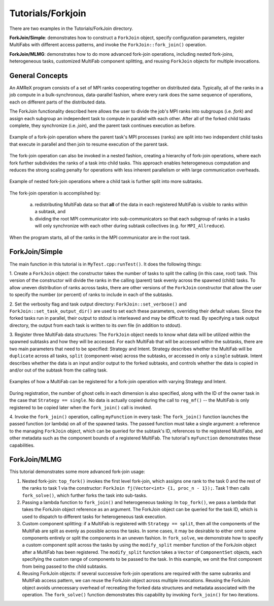 .. role:: cpp(code)
   :language: c++

.. role:: fortran(code)
   :language: fortran

Tutorials/Forkjoin
==================

There are two examples in the Tutorials/ForkJoin directory.

**ForkJoin/Simple**: demonstrates how to construct a ``ForkJoin`` object, specify
configuration parameters, register MultiFabs with different access
patterns, and invoke the ``ForkJoin::fork_join()`` operation.

**ForkJoin/MLMG**: demonstrates how to do more advanced fork-join operations,
including nested fork-joins, heterogeneous tasks, customized MultiFab
component splitting, and reusing ``ForkJoin`` objects for multiple
invocations.

**General Concepts**
--------------------

An AMReX program consists of a set of MPI ranks cooperating together on
distributed data.
Typically, all of the ranks in a job compute in a bulk-synchronous,
data-parallel fashion, where every rank does the same sequence of
operations, each on different parts of the distributed data.

The ForkJoin functionality described here allows the user to divide the
job's MPI ranks into subgroups (i.e. `fork`) and assign each subgroup
an independent task to compute in parallel with each other.
After all of the forked child tasks complete, they synchronize
(i.e. `join`), and the parent task continues execution as before.

.. figure:: figs/fork_join_tasks.png
   :scale: 80 %
   :align: center
   :alt: Fork-Join Tasks

   Example of a fork-join operation where the parent task's MPI processes (ranks) are
   split into two independent child tasks that execute in parallel and
   then join to resume execution of the parent task.

The fork-join operation can also be invoked in a nested fashion,
creating a hierarchy of fork-join operations, where each fork further
subdivides the ranks of a task into child tasks.
This approach enables heterogeneous computation and reduces the strong
scaling penalty for operations with less inherent parallelism or with
large communication overheads.

.. figure:: figs/nested_fork_join_tasks.png
   :scale: 80 %
   :align: center
   :alt: Nested Fork-Join Tasks

   Example of nested fork-join operations where a child task is further
   split into more subtasks.

The fork-join operation is accomplished by:

  a) redistributing MultiFab data so that **all** of the data in each
     registered MultiFab is visible to ranks within a subtask, and

  b) dividing the root MPI communicator into sub-communicators so that
     each subgroup of ranks in a tasks will only synchronize with each
     other during subtask collectives (e.g. for ``MPI_Allreduce``).

When the program starts, all of the ranks in the MPI communicator are
in the root task.

**ForkJoin/Simple**
-------------------

The main function in this tutorial is in ``MyTest.cpp:runTest()``.
It does the following things:

1. Create a ``ForkJoin`` object: the constructor takes the number of
tasks to split the calling (in this case, root) task.
This version of the constructor will divide the ranks in the calling
(parent) task evenly across the spawned (child) tasks.
To allow uneven distribution of ranks across tasks, there are other
versions of the ``ForkJoin`` constructor that allow the user to specify
the number (or percent) of ranks to include in each of the subtasks.

2. Set the verbosity flag and task output directory:
``ForkJoin::set_verbose()`` and ``ForkJoin::set_task_output_dir()``
are used to set each these parameters, overriding their default values.
Since the forked tasks run in parallel, their output to stdout
is interleaved and may be difficult to read.
By specifying a task output directory, the output from each task
is written to its own file (in addition to stdout).

3. Register three MultiFab data structures:
The ``ForkJoin`` object needs to know what data will be utilized within the
spawned subtasks and how they will be accessed.
For each MultiFab that will be accessed within the subtasks, there are
two main parameters that need to be specified: Strategy and Intent.
Strategy describes whether the MultiFab will be ``duplicate`` across
all tasks, ``split`` (component-wise) across the subtasks, or accessed
in only a ``single`` subtask.
Intent describes whether the data is an input and/or output to the
forked subtasks, and controls whether the data is copied in and/or out
of the subtask from the calling task.

.. figure:: figs/mf_remap_hires.png
   :align: center
   :scale: 7 %
   :alt: Examples of how to register MultiFabs

   Examples of how a MultiFab can be registered for a fork-join operation
   with varying Strategy and Intent.

During registration, the number of ghost cells in each dimension is
also specified, along with the ID of the owner task in the case that
``Strategy == single``.
No data is actually copied during the call to ``reg_mf()`` -- the MultiFab
is only registered to be copied later when the ``fork_join()`` call is invoked.

4. Invoke the ``fork_join()`` operation, calling ``myFunction`` in every task:
The ``fork_join()`` function launches the passed function (or lambda) on
all of the spawned tasks.
The passed function must take a single argument: a reference to the
managing ``ForkJoin`` object, which can be queried for the subtask's ID,
references to the registered MultiFabs, and other metadata such as the
component bounds of a registered MultiFab.
The tutorial's ``myFunction`` demonstrates these capabilities.

**ForkJoin/MLMG**
-----------------

This tutorial demonstrates some more advanced fork-join usage:

1. Nested fork-join: ``top_fork()`` invokes the first level fork-join,
   which assigns one rank to the task 0 and the rest of the ranks to task 1
   via the constructor: ``ForkJoin fj(Vector<int> {1, proc_n - 1});``.
   Task 1 then calls ``fork_solve()``, which further forks the task
   into sub-tasks.

2. Passing a lambda function to ``fork_join()`` and heterogeneous tasking:
   In ``top_fork()``, we pass a lambda that takes the ForkJoin object
   reference as an argument.
   The ForkJoin object can be queried for the task ID, which is used to
   dispatch to different tasks for heterogeneous task execution.

3. Custom component splitting: if a MultiFab is registered with
   ``Strategy == split``, then all the components of the MultiFab are
   split as evenly as possible across the tasks.
   In some cases, it may be desirable to either omit some components
   entirely or split the components in an uneven fashion.
   In ``fork_solve``, we demonstrate how to specify a custom component
   split across the tasks by using the ``modify_split`` member function
   of the ForkJoin object after a MultiFab has been registered.
   The ``modify_split`` function takes a ``Vector`` of ``ComponentSet``
   objects, each specifying the custom range of components to be passed
   to the task.
   In this example, we omit the first component from being passed to the
   child subtasks.

4. Reusing ForkJoin objects: if several successive fork-join operations
   are required with the same subranks and MultiFab access pattern,
   we can reuse the ForkJoin object across multiple invocations.
   Reusing the ForkJoin object avoids unnecessary overhead of recreating
   the forked data structures and metadata associated with the operation.
   The ``fork_solve()`` function demonstrates this capability by invoking
   ``fork_join()`` for two iterations.
